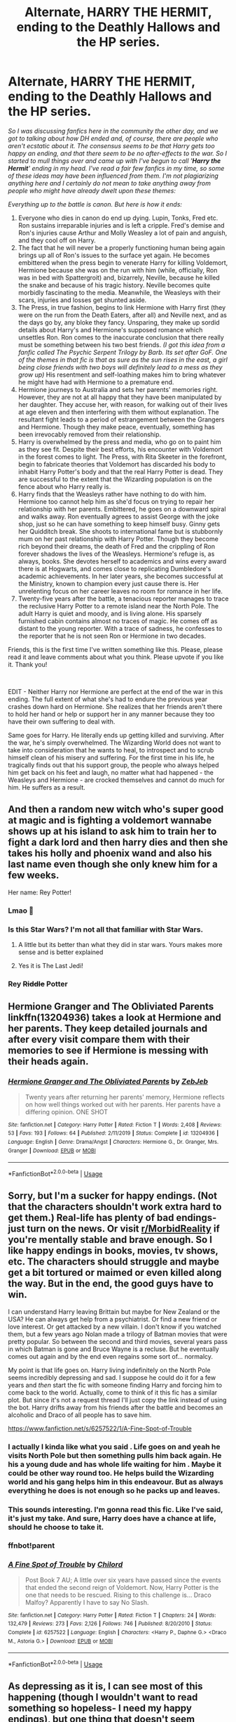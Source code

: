 #+TITLE: Alternate, HARRY THE HERMIT, ending to the Deathly Hallows and the HP series.

* Alternate, HARRY THE HERMIT, ending to the Deathly Hallows and the HP series.
:PROPERTIES:
:Author: Vk411989
:Score: 94
:DateUnix: 1592972746.0
:DateShort: 2020-Jun-24
:FlairText: Discussion
:END:
/So I was discussing fanfics here in the community the other day, and we got to talking about how DH ended and, of course, there are people who aren't ecstatic about it. The consensus seems to be that Harry gets too happy an ending, and that there seem to be no after-effects to the war. So I started to mull things over and came up with I've begun to call '/*/Harry the Hermit/*/' ending in my head. I've read a fair few fanfics in my time, so some of these ideas may have been influenced from them. I'm not plagiarizing anything here and I certainly do not mean to take anything away from people who might have already dwelt upon these themes:/

/Everything up to the battle is canon. But here is how it ends:/

1. Everyone who dies in canon do end up dying. Lupin, Tonks, Fred etc. Ron sustains irreparable injuries and is left a cripple. Fred's demise and Ron's injuries cause Arthur and Molly Weasley a lot of pain and anguish, and they cool off on Harry.
2. The fact that he will never be a properly functioning human being again brings up all of Ron's issues to the surface yet again. He becomes embittered when the press begin to venerate Harry for killing Voldemort, Hermione because she was on the run with him (while, officially, Ron was in bed with Spattergroit) and, bizarrely, Neville, because he killed the snake and because of his tragic history. Neville becomes quite morbidly fascinating to the media. Meanwhile, the Weasleys with their scars, injuries and losses get shunted aside.
3. The Press, in true fashion, begins to link Hermione with Harry first (they were on the run from the Death Eaters, after all) and Neville next, and as the days go by, any bloke they fancy. Unsparing, they make up sordid details about Harry's and Hermione's supposed romance which unsettles Ron. Ron comes to the inaccurate conclusion that there really must be something between his two best friends. /(I got this idea from a fanfic called The Psychic Serpent Trilogy by Barb. Its set after GoF. One of the themes in that fic is that as sure as the sun rises in the east, a girl being close friends with two boys will definitely lead to a mess as they grow up)/ His resentment and self-loathing makes him to bring whatever he might have had with Hermione to a premature end.
4. Hermione journeys to Australia and sets her parents' memories right. However, they are not at all happy that they have been manipulated by her daughter. They accuse her, with reason, for walking out of their lives at age eleven and then interfering with them without explanation. The resultant fight leads to a period of estrangement between the Grangers and Hermione. Though they make peace, eventually, something has been irrevocably removed from their relationship.
5. Harry is overwhelmed by the press and media, who go on to paint him as they see fit. Despite their best efforts, his encounter with Voldemort in the forest comes to light. The Press, with Rita Skeeter in the forefront, begin to fabricate theories that Voldemort has discarded his body to inhabit Harry Potter's body and that the real Harry Potter is dead. They are successful to the extent that the Wizarding population is on the fence about who Harry really is.
6. Harry finds that the Weasleys rather have nothing to do with him. Hermione too cannot help him as she'd focus on trying to repair her relationship with her parents. Embittered, he goes on a downward spiral and walks away. Ron eventually agrees to assist George with the joke shop, just so he can have something to keep himself busy. Ginny gets her Quidditch break. She shoots to international fame but is stubbornly mum on her past relationship with Harry Potter. Though they become rich beyond their dreams, the death of Fred and the crippling of Ron forever shadows the lives of the Weasleys. Hermione's refuge is, as always, books. She devotes herself to academics and wins every award there is at Hogwarts, and comes close to replicating Dumbledore's academic achievements. In her later years, she becomes successful at the Ministry, known to champion every just cause there is. Her unrelenting focus on her career leaves no room for romance in her life.
7. Twenty-five years after the battle, a tenacious reporter manages to trace the reclusive Harry Potter to a remote island near the North Pole. The adult Harry is quiet and moody, and is living alone. His sparsely furnished cabin contains almost no traces of magic. He comes off as distant to the young reporter. With a trace of sadness, he confesses to the reporter that he is not seen Ron or Hermione in two decades.

Friends, this is the first time I've written something like this. Please, please read it and leave comments about what you think. Please upvote if you like it. Thank you!

​

EDIT - Neither Harry nor Hermione are perfect at the end of the war in this ending. The full extent of what she's had to endure the previous year crashes down hard on Hermione. She realizes that her friends aren't there to hold her hand or help or support her in any manner because they too have their own suffering to deal with.

Same goes for Harry. He literally ends up getting killed and surviving. After the war, he's simply overwhelmed. The Wizarding World does not want to take into consideration that he wants to heal, to introspect and to scrub himself clean of his misery and suffering. For the first time in his life, he tragically finds out that his support group, the people who always helped him get back on his feet and laugh, no matter what had happened - the Weasleys and Hermione - are crocked themselves and cannot do much for him. He suffers as a result.


** And then a random new witch who's super good at magic and is fighting a voldemort wannabe shows up at his island to ask him to train her to fight a dark lord and then harry dies and then she takes his holly and phoenix wand and also his last name even though she only knew him for a few weeks.

Her name: Rey Potter!
:PROPERTIES:
:Score: 104
:DateUnix: 1592982543.0
:DateShort: 2020-Jun-24
:END:

*** Lmao 🤣
:PROPERTIES:
:Author: LEMONFEET1062
:Score: 23
:DateUnix: 1592986663.0
:DateShort: 2020-Jun-24
:END:


*** Is this Star Wars? I'm not all that familiar with Star Wars.
:PROPERTIES:
:Author: Vk411989
:Score: 18
:DateUnix: 1592982850.0
:DateShort: 2020-Jun-24
:END:

**** A little but its better than what they did in star wars. Yours makes more sense and is better explained
:PROPERTIES:
:Author: Thorfan23
:Score: 15
:DateUnix: 1592988546.0
:DateShort: 2020-Jun-24
:END:


**** Yes it is The Last Jedi!
:PROPERTIES:
:Score: 13
:DateUnix: 1592985140.0
:DateShort: 2020-Jun-24
:END:


*** Rey +Riddle+ Potter
:PROPERTIES:
:Author: Lucasbasques
:Score: 8
:DateUnix: 1593028720.0
:DateShort: 2020-Jun-25
:END:


** Hermione Granger and The Obliviated Parents linkffn(13204936) takes a look at Hermione and her parents. They keep detailed journals and after every visit compare them with their memories to see if Hermione is messing with their heads again.
:PROPERTIES:
:Author: streakermaximus
:Score: 23
:DateUnix: 1592975002.0
:DateShort: 2020-Jun-24
:END:

*** [[https://www.fanfiction.net/s/13204936/1/][*/Hermione Granger and The Obliviated Parents/*]] by [[https://www.fanfiction.net/u/10283561/ZebJeb][/ZebJeb/]]

#+begin_quote
  Twenty years after returning her parents' memory, Hermione reflects on how well things worked out with her parents. Her parents have a differing opinion. ONE SHOT
#+end_quote

^{/Site/:} ^{fanfiction.net} ^{*|*} ^{/Category/:} ^{Harry} ^{Potter} ^{*|*} ^{/Rated/:} ^{Fiction} ^{T} ^{*|*} ^{/Words/:} ^{2,408} ^{*|*} ^{/Reviews/:} ^{53} ^{*|*} ^{/Favs/:} ^{193} ^{*|*} ^{/Follows/:} ^{64} ^{*|*} ^{/Published/:} ^{2/11/2019} ^{*|*} ^{/Status/:} ^{Complete} ^{*|*} ^{/id/:} ^{13204936} ^{*|*} ^{/Language/:} ^{English} ^{*|*} ^{/Genre/:} ^{Drama/Angst} ^{*|*} ^{/Characters/:} ^{Hermione} ^{G.,} ^{Dr.} ^{Granger,} ^{Mrs.} ^{Granger} ^{*|*} ^{/Download/:} ^{[[http://www.ff2ebook.com/old/ffn-bot/index.php?id=13204936&source=ff&filetype=epub][EPUB]]} ^{or} ^{[[http://www.ff2ebook.com/old/ffn-bot/index.php?id=13204936&source=ff&filetype=mobi][MOBI]]}

--------------

*FanfictionBot*^{2.0.0-beta} | [[https://github.com/tusing/reddit-ffn-bot/wiki/Usage][Usage]]
:PROPERTIES:
:Author: FanfictionBot
:Score: 6
:DateUnix: 1592975010.0
:DateShort: 2020-Jun-24
:END:


** Sorry, but I'm a sucker for happy endings. (Not that the characters shouldn't work extra hard to get them.) Real-life has plenty of bad endings- just turn on the news. Or visit [[/r/MorbidReality][r/MorbidReality]] if you're mentally stable and brave enough. So I like happy endings in books, movies, tv shows, etc. The characters should struggle and maybe get a bit tortured or maimed or even killed along the way. But in the end, the good guys have to win.

I can understand Harry leaving Brittain but maybe for New Zealand or the USA? He can always get help from a psychiatrist. Or find a new friend or love interest. Or get attacked by a new villain. I don't know if you watched them, but a few years ago Nolan made a trilogy of Batman movies that were pretty popular. So between the second and third movies, several years pass in which Batman is gone and Bruce Wayne is a recluse. But he eventually comes out again and by the end even regains some sort of... normalcy.

My point is that life goes on. Harry living indefinitely on the North Pole seems incredibly depressing and sad. I suppose he could do it for a few years and /then/ start the fic with someone finding Harry and forcing him to come back to the world. Actually, come to think of it this fic has a similar plot. But since it's not a request thread I'll just copy the link instead of using the bot. Harry drifts away from his friends after the battle and becomes an alcoholic and Draco of all people has to save him.

[[https://www.fanfiction.net/s/6257522/1/A-Fine-Spot-of-Trouble]]
:PROPERTIES:
:Author: u-useless
:Score: 12
:DateUnix: 1592990648.0
:DateShort: 2020-Jun-24
:END:

*** I actually I kinda like what you said . Life goes on and yeah he visits North Pole but then something pulls him back again. He his a young dude and has whole life waiting for him . Maybe it could be other way round too. He helps build the Wizarding world and his gang helps him in this endeavour. But as always everything he does is not enough so he packs up and leaves.
:PROPERTIES:
:Author: senju_bandit
:Score: 5
:DateUnix: 1592994059.0
:DateShort: 2020-Jun-24
:END:


*** This sounds interesting. I'm gonna read this fic. Like I've said, it's just my take. And sure, Harry does have a chance at life, should he choose to take it.
:PROPERTIES:
:Author: Vk411989
:Score: 2
:DateUnix: 1592990834.0
:DateShort: 2020-Jun-24
:END:


*** ffnbot!parent
:PROPERTIES:
:Author: thrawnca
:Score: 0
:DateUnix: 1593222743.0
:DateShort: 2020-Jun-27
:END:


*** [[https://www.fanfiction.net/s/6257522/1/][*/A Fine Spot of Trouble/*]] by [[https://www.fanfiction.net/u/67673/Chilord][/Chilord/]]

#+begin_quote
  Post Book 7 AU; A little over six years have passed since the events that ended the second reign of Voldemort. Now, Harry Potter is the one that needs to be rescued. Rising to this challenge is... Draco Malfoy? Apparently I have to say No Slash.
#+end_quote

^{/Site/:} ^{fanfiction.net} ^{*|*} ^{/Category/:} ^{Harry} ^{Potter} ^{*|*} ^{/Rated/:} ^{Fiction} ^{T} ^{*|*} ^{/Chapters/:} ^{24} ^{*|*} ^{/Words/:} ^{132,479} ^{*|*} ^{/Reviews/:} ^{273} ^{*|*} ^{/Favs/:} ^{2,126} ^{*|*} ^{/Follows/:} ^{746} ^{*|*} ^{/Published/:} ^{8/20/2010} ^{*|*} ^{/Status/:} ^{Complete} ^{*|*} ^{/id/:} ^{6257522} ^{*|*} ^{/Language/:} ^{English} ^{*|*} ^{/Characters/:} ^{<Harry} ^{P.,} ^{Daphne} ^{G.>} ^{<Draco} ^{M.,} ^{Astoria} ^{G.>} ^{*|*} ^{/Download/:} ^{[[http://www.ff2ebook.com/old/ffn-bot/index.php?id=6257522&source=ff&filetype=epub][EPUB]]} ^{or} ^{[[http://www.ff2ebook.com/old/ffn-bot/index.php?id=6257522&source=ff&filetype=mobi][MOBI]]}

--------------

*FanfictionBot*^{2.0.0-beta} | [[https://github.com/tusing/reddit-ffn-bot/wiki/Usage][Usage]]
:PROPERTIES:
:Author: FanfictionBot
:Score: 0
:DateUnix: 1593222758.0
:DateShort: 2020-Jun-27
:END:


** As depressing as it is, I can see most of this happening (though I wouldn't want to read something so hopeless- I need my happy endings), but one thing that doesn't seem justified is the Weasley family distancing themselves from Harry. I understand why Ron does in this scenario, and I imagine that George would be pushing everyone away, but why would Molly and Arthur do it too? Do they blame Harry for Fred's death? It's not like he took a bullet for Harry, and I can't see them pushing away a young man that Molly has referred to as "as good as her son".
:PROPERTIES:
:Author: Abie775
:Score: 22
:DateUnix: 1592983656.0
:DateShort: 2020-Jun-24
:END:

*** Yeah, well, okay. It does make sense that Molly Weasley wouldn't cut Harry off completely. But, she grieves for Fred first. As a mother who has lost her son, she takes her time to grieve and come to terms with it. Harry himself, on the other hand, is burdened by survivor's guilt. He blames himself. He feels tainted that by his association, the Weasleys have suffered a lot. He perceives Molly and Arthur's less than warm feelings (brought on as a result of the war and not necessarily because of him) towards him as something innately hostile and distances himself from them. Its a case of people not communicating properly.
:PROPERTIES:
:Author: Vk411989
:Score: 20
:DateUnix: 1592984268.0
:DateShort: 2020-Jun-24
:END:

**** Molly's reaction to stress and loss, though, is to cling to the people she still has and overprotect them. Remember, she has lost family before. So perhaps it's not that she distances herself, but that he backs off from being smothered.
:PROPERTIES:
:Author: thrawnca
:Score: 3
:DateUnix: 1593222951.0
:DateShort: 2020-Jun-27
:END:


** I like the premise. Are you just going to leave it as a disillusionment arc or are you going to add to that?
:PROPERTIES:
:Author: DoctorInYeetology
:Score: 7
:DateUnix: 1592985580.0
:DateShort: 2020-Jun-24
:END:

*** Thanks! I might just try to write and expand it. I've got some ideas. This thing's stemming from my desire to see an alternate, realistic ending that echoes real life. I don't know if you've heard of the epic Mahabharata? The good guys and the bad guys (who are actually cousins) fight a war for the kingdom. Just when the good guys think they've routed the bad guys and won a great victory, a survivor from the bad guys' side sets their camp on fire, killing all their children, their kinsmen and everyone who had fought for them. So the good guys are left with a vast kingdom and riches, but no friends and family to enjoy it with. As a Hindu, I've always known that life usually finds a way to screw with you. That's the norm.
:PROPERTIES:
:Author: Vk411989
:Score: 11
:DateUnix: 1592987007.0
:DateShort: 2020-Jun-24
:END:


** Besides the Weasley distancing themselves so quickly and Harry who decides to leave everything and not go to another country (even as a muggle), I can totally see that happening. And frankly, it's more interesting than the cannon ending for me (but then I never cared more for the epilogue, it always felt like a cop out to not change or explain anything that happened in the twenty odd years after Tommy's death.
:PROPERTIES:
:Author: Lenrivk
:Score: 5
:DateUnix: 1592986925.0
:DateShort: 2020-Jun-24
:END:

*** I'm not saying he lives as a Muggle. I'm implying that, to the reporter who tracks him down, he bears no resemblance to Harry Potter, the legendary boy wizard who vanquished the evil dark lord Voldemort. Harry's simply not using magic all that much. Harry would never go full-muggle. Not with the life he had. The Weasleys' reaction is not overt. They don't shut him out overnight. But they end up drifting apart.
:PROPERTIES:
:Author: Vk411989
:Score: 3
:DateUnix: 1592989471.0
:DateShort: 2020-Jun-24
:END:


** How depressing! I prefer stories that end happily for Harry
:PROPERTIES:
:Author: Pottermum
:Score: 6
:DateUnix: 1592989614.0
:DateShort: 2020-Jun-24
:END:

*** You can write one with Ginny looking for him. It can absolutely be beautiful.

I really hate the idea of some OC reporter doing that!
:PROPERTIES:
:Author: InquisitorCOC
:Score: 2
:DateUnix: 1593009876.0
:DateShort: 2020-Jun-24
:END:

**** There has to be redemptive arc if Ginny searches for him though. She has her success at Quidditch, becomes very famous, but she cannot forget the BWL, her one perfect boyfriend from all those years ago. Now at the twilight of her professional career, playing for the bottom of the table Chudley Cannons just because its making Ron happy, she decides to heal old wounds and go after Harry Potter.
:PROPERTIES:
:Author: Vk411989
:Score: 2
:DateUnix: 1593013519.0
:DateShort: 2020-Jun-24
:END:

***** It doesn't even have to be about him having been her boyfriend, necessarily, just "he did so much for everyone, he deserves someone to go and help him too."
:PROPERTIES:
:Author: thrawnca
:Score: 2
:DateUnix: 1593222838.0
:DateShort: 2020-Jun-27
:END:


*** It's what Dumbledore meant when he kept insisting there are there things worse than death
:PROPERTIES:
:Author: Vk411989
:Score: 1
:DateUnix: 1592990569.0
:DateShort: 2020-Jun-24
:END:


** This is really [[https://www.fanfiction.net/s/7502511/1/][The Sea King]], linkffn(7502511): Only it's not some OC press woman, but Hermione finding him. Honestly, I hate the idea of introducing OC here. Harry has enough established hardcore female followers/friends so they should be the first candidates to look out for him.

Why not Ginny who gave up her promising Quidditch career to find her love?

Why not Hermione who gave up her promising Ministry position to find her best friend?

Why not Luna who now searches for both Crumpled-Horned Snorkack and Harry?

Heh, even Katie Bell searching for her leader and savior is more plausible than some press woman OC!
:PROPERTIES:
:Author: InquisitorCOC
:Score: 3
:DateUnix: 1593009789.0
:DateShort: 2020-Jun-24
:END:

*** [[https://www.fanfiction.net/s/7502511/1/][*/The Sea King/*]] by [[https://www.fanfiction.net/u/1205826/Doghead-Thirteen][/Doghead Thirteen/]]

#+begin_quote
  Nineteen years ago, Harry Potter put paid to Voldemort at Hogwarts; now it's nineteen years later and, as the diesels hammer on, a bushy-haired girl is still searching for The-Boy-Who-Walked-Away... Oneshot, Deadliest Catch crossover.
#+end_quote

^{/Site/:} ^{fanfiction.net} ^{*|*} ^{/Category/:} ^{Harry} ^{Potter} ^{+} ^{Misc.} ^{Tv} ^{Shows} ^{Crossover} ^{*|*} ^{/Rated/:} ^{Fiction} ^{T} ^{*|*} ^{/Words/:} ^{5,361} ^{*|*} ^{/Reviews/:} ^{263} ^{*|*} ^{/Favs/:} ^{1,523} ^{*|*} ^{/Follows/:} ^{345} ^{*|*} ^{/Published/:} ^{10/28/2011} ^{*|*} ^{/Status/:} ^{Complete} ^{*|*} ^{/id/:} ^{7502511} ^{*|*} ^{/Language/:} ^{English} ^{*|*} ^{/Download/:} ^{[[http://www.ff2ebook.com/old/ffn-bot/index.php?id=7502511&source=ff&filetype=epub][EPUB]]} ^{or} ^{[[http://www.ff2ebook.com/old/ffn-bot/index.php?id=7502511&source=ff&filetype=mobi][MOBI]]}

--------------

*FanfictionBot*^{2.0.0-beta} | [[https://github.com/tusing/reddit-ffn-bot/wiki/Usage][Usage]]
:PROPERTIES:
:Author: FanfictionBot
:Score: 1
:DateUnix: 1593009804.0
:DateShort: 2020-Jun-24
:END:


*** Well, I kind of had this idea that everyone else would be keen to have their own lives rather than keep going after that one friend who wants to be left alone. I went to college too, and at the end of our courses my friends and I also swore that we'd be in touch, that we'd be friends, and that we'd be there for each other no matter what. But, I don't know where half of them are and what they're up to!! It's not exactly shutting someone out, per se, but your own life gets in the way.

But, introspecting here, it's kind of a big thing they were in together - engineering the downfall of Voldemort. I guess they wouldn't completely forget Harry, but the few who are aware of his whereabouts would respect his wishes to be left alone.

and why is a reporter wanting to cook up a story not plausible? Chernobyl happened in the eighties, and aren't reporters still interested in it? If there is a chance of a story, big or small, you can be sure of a reporter wanting to sniff it out.
:PROPERTIES:
:Author: Vk411989
:Score: 1
:DateUnix: 1593013161.0
:DateShort: 2020-Jun-24
:END:

**** u/InquisitorCOC:
#+begin_quote
  why is a reporter wanting to cook up a story not plausible?
#+end_quote

While plausible, most readers including me hate OCs, because they are notoriously hard to get right and we have ZERO emotional attachment to them.

But even more plausible is one of Harry's best friends looking for him. If you absolutely insists on a reporter, pick Luna.
:PROPERTIES:
:Author: InquisitorCOC
:Score: 3
:DateUnix: 1593670282.0
:DateShort: 2020-Jul-02
:END:


** A bit too much Ron/Weasley bashing for my taste
:PROPERTIES:
:Author: geek_of_nature
:Score: 8
:DateUnix: 1592980137.0
:DateShort: 2020-Jun-24
:END:

*** I am picturing a ron missing a leg who hobbles arround in constant pain falling to alcoholism for the pain

you could something like ron jumped in front of a curse for harry's sake and then the media and minstry completely ignores his heroics

Harry basically pays for his friends living which makes ron bitter that he is so helpless that he basically needs harry to survive

Ron tries to put on a brave face for harry.

you could make a really good story where harry and hermione try to save ron from himself

Hermione does love him but due to the pain and Injuries and the fact he see's himself as a useless cripple he belives the media lies
:PROPERTIES:
:Author: CommanderL3
:Score: 8
:DateUnix: 1592994216.0
:DateShort: 2020-Jun-24
:END:

**** Yes. It sounds realistic. It makes sense that neither Harry nor Hermione would abandon Ron. But her injury and his perceived sorry state make him a difficult person to deal with/be around. Plus, there is also the fact that Harry and Hermione themselves are not immaculate, emotionally/psychologically speaking. Hermione was tortured, FFS, and Harry willingly walked to towards his death. He stared at an Avada Kedavra curse right in the face. There's going to be PTSD, and a lot of it. The concept that I have here is all of them experiencing some form of trauma and none of them being able to care for the other and heal the other. Which is why they go their separate ways.
:PROPERTIES:
:Author: Vk411989
:Score: 2
:DateUnix: 1592997694.0
:DateShort: 2020-Jun-24
:END:

***** but your version puts way more of the issue on ron
:PROPERTIES:
:Author: CommanderL3
:Score: 5
:DateUnix: 1592998149.0
:DateShort: 2020-Jun-24
:END:

****** Well, I went and edited it. Please read it and see if its a bit better now.
:PROPERTIES:
:Author: Vk411989
:Score: 2
:DateUnix: 1592999094.0
:DateShort: 2020-Jun-24
:END:

******* too much effort
:PROPERTIES:
:Author: CommanderL3
:Score: -2
:DateUnix: 1592999801.0
:DateShort: 2020-Jun-24
:END:


*** I'm not bashing any of the Weasleys. I'm just saying that they become overwhelmed by grief and just sink into their own cocoon. With the exception of Ron, no one else is concerned about fame or credit. I know this person who was in an accident. The bike he had been riding with his friend crashed. He survived and his friend didn't. His friend's parents didn't exactly blame him for the accident, but they didn't want his sympathies either. They didn't want his visits. They didn't want anything to do with him. This incident factored into my thinking.
:PROPERTIES:
:Author: Vk411989
:Score: 4
:DateUnix: 1592982197.0
:DateShort: 2020-Jun-24
:END:


** I'd like to see this
:PROPERTIES:
:Author: Mr_Tumbleweed_dealer
:Score: 2
:DateUnix: 1593002108.0
:DateShort: 2020-Jun-24
:END:


** I'm kind of using a similar premise for a fic l'm writing - not as in depth (bc it's a case fic, so I don't want to dive into this too much), but I'm going off of Harry being basically locked inside GP for 3 years while the press and the community is trying to sort of “harass him out of there”.
:PROPERTIES:
:Author: queen_of_tacky
:Score: 2
:DateUnix: 1593024075.0
:DateShort: 2020-Jun-24
:END:


** Ron already gets the short end of the stick so this wouldn't be something I would read. Too much Ron bashing has turned me against any fic that shows Ron off in a truly negative light.
:PROPERTIES:
:Author: Lindsiria
:Score: 4
:DateUnix: 1592980188.0
:DateShort: 2020-Jun-24
:END:

*** It was not my intention to portray Ron in a negative light, but canon-wise, it's always been Ron who has been fond of luxury and comfort. So it made sense in my head that he would be most embittered if he were prevented from leading a happy, comfortable life with the girl he loved. Also, it's not technically bashing Ron. He simply gets sidelined as usual. It's the case of people talking about the splendid jacuzzi and the amazing modular kitchen in a newly built house and not paying any mind to the solid foundation without which the house and all its rooms would have come down like sticks. Ron has always been the foundation for Harry. It's not a glamorous feature, but an essential one. Unfortunately, the press doesn't want that.
:PROPERTIES:
:Author: Vk411989
:Score: 7
:DateUnix: 1592981719.0
:DateShort: 2020-Jun-24
:END:


** I really like this, I would love for this to be a thing I would read that right now. I love the angst and hardships that everyone goes through because happy is boring for me. I want to see some dark stuff happen because that never really happens in books; where the bad guy wins or the hero's in the story don't get their happy ending: this right here is so much more interesting for me because you could do so much more to the characters if they didn't win in the end. What would they do if they were faced with this much failure? How could they go on with their life? Because the books don't go into this kind of detail that you made right here because they are the heroes they have to have their happy ending after so much death and destruction. But what if they don't...?
:PROPERTIES:
:Author: KhaosMaster64
:Score: 2
:DateUnix: 1592975574.0
:DateShort: 2020-Jun-24
:END:

*** linkffn(the golden age) This is very pragmatic and a real gem I came across.
:PROPERTIES:
:Author: senju_bandit
:Score: 2
:DateUnix: 1592988636.0
:DateShort: 2020-Jun-24
:END:

**** [[https://www.fanfiction.net/s/3682339/1/][*/The Golden Age/*]] by [[https://www.fanfiction.net/u/352534/Arsinoe-de-Blassenville][/Arsinoe de Blassenville/]]

#+begin_quote
  Post DH. In the wake of victory, Harry struggles with life, love, and the reform of the British wizarding world. He learns that life is complex, and that happy endings are fleeting. Chapter 24- Dreams: The Unicorn in Kensington Gardens
#+end_quote

^{/Site/:} ^{fanfiction.net} ^{*|*} ^{/Category/:} ^{Harry} ^{Potter} ^{*|*} ^{/Rated/:} ^{Fiction} ^{T} ^{*|*} ^{/Chapters/:} ^{24} ^{*|*} ^{/Words/:} ^{97,015} ^{*|*} ^{/Reviews/:} ^{1,118} ^{*|*} ^{/Favs/:} ^{644} ^{*|*} ^{/Follows/:} ^{299} ^{*|*} ^{/Updated/:} ^{4/21/2008} ^{*|*} ^{/Published/:} ^{7/26/2007} ^{*|*} ^{/Status/:} ^{Complete} ^{*|*} ^{/id/:} ^{3682339} ^{*|*} ^{/Language/:} ^{English} ^{*|*} ^{/Genre/:} ^{Drama} ^{*|*} ^{/Characters/:} ^{Harry} ^{P.,} ^{Hermione} ^{G.} ^{*|*} ^{/Download/:} ^{[[http://www.ff2ebook.com/old/ffn-bot/index.php?id=3682339&source=ff&filetype=epub][EPUB]]} ^{or} ^{[[http://www.ff2ebook.com/old/ffn-bot/index.php?id=3682339&source=ff&filetype=mobi][MOBI]]}

--------------

*FanfictionBot*^{2.0.0-beta} | [[https://github.com/tusing/reddit-ffn-bot/wiki/Usage][Usage]]
:PROPERTIES:
:Author: FanfictionBot
:Score: 1
:DateUnix: 1592988653.0
:DateShort: 2020-Jun-24
:END:


** Got kinda Madley in Love vibes, but Madley is a tax person (I think) rather than a reporter.

[[https://www.fanfiction.net/s/12696674/1/]]
:PROPERTIES:
:Author: Avalon1632
:Score: 1
:DateUnix: 1593038752.0
:DateShort: 2020-Jun-25
:END:
